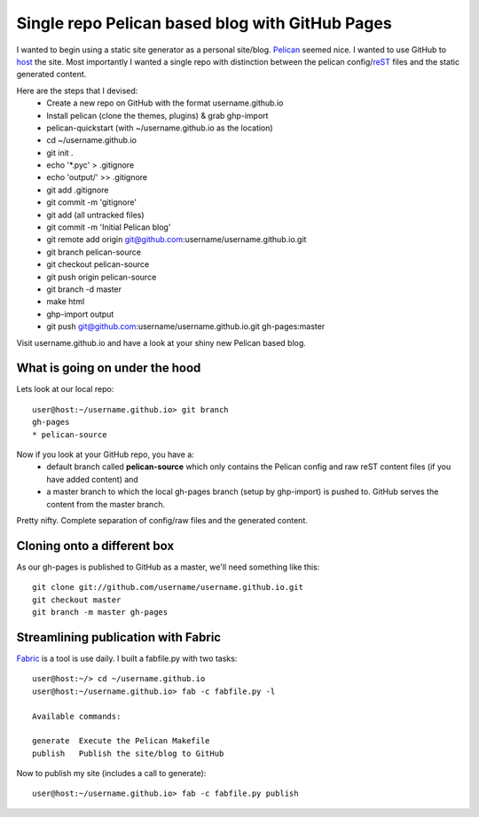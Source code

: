 Single repo Pelican based blog with GitHub Pages
================================================

I wanted to begin using a static site generator as a personal site/blog. 
`Pelican`_ seemed nice. I wanted to use GitHub to `host`_ the site. Most 
importantly I wanted a single repo with distinction between the pelican 
config/`reST`_ files and the static generated content. 

Here are the steps that I devised:
    * Create a new repo on GitHub with the format username.github.io
    * Install pelican (clone the themes, plugins) & grab ghp-import
    * pelican-quickstart (with ~/username.github.io as the location)
    * cd ~/username.github.io
    * git init .
    * echo '\*.pyc' > .gitignore
    * echo 'output/' >> .gitignore
    * git add .gitignore
    * git commit -m 'gitignore'
    * git add (all untracked files)
    * git commit -m 'Initial Pelican blog'
    * git remote add origin git@github.com:username/username.github.io.git
    * git branch pelican-source
    * git checkout pelican-source
    * git push origin pelican-source
    * git branch -d master
    * make html
    * ghp-import output
    * git push git@github.com:username/username.github.io.git gh-pages:master


Visit username.github.io and have a look at your shiny new Pelican based blog.


What is going on under the hood
-------------------------------

Lets look at our local repo::

    user@host:~/username.github.io> git branch
    gh-pages
    * pelican-source


Now if you look at your GitHub repo, you have a:
    * default branch called **pelican-source** which only contains the 
      Pelican config and raw reST content files (if you have added content) and 
    * a master branch to which the local gh-pages branch (setup by ghp-import) 
      is pushed to. GitHub serves the content from the master branch.

Pretty nifty. Complete separation of config/raw files and the generated
content.

Cloning onto a different box
----------------------------

As our gh-pages is published to GitHub as a master, we'll need something like this::

    git clone git://github.com/username/username.github.io.git
    git checkout master
    git branch -m master gh-pages


Streamlining publication with Fabric
------------------------------------

`Fabric`_ is a tool is use daily. I built a fabfile.py with two tasks::

    user@host:~/> cd ~/username.github.io
    user@host:~/username.github.io> fab -c fabfile.py -l

    Available commands:

    generate  Execute the Pelican Makefile
    publish   Publish the site/blog to GitHub


Now to publish my site (includes a call to generate)::

    user@host:~/username.github.io> fab -c fabfile.py publish



.. _Pelican: http://blog.getpelican.com/ 
.. _host: http://pages.github.com/
.. _reST: http://docutils.sourceforge.net/rst.html
.. _Fabric: http://docs.fabfile.org/en/1.6/
